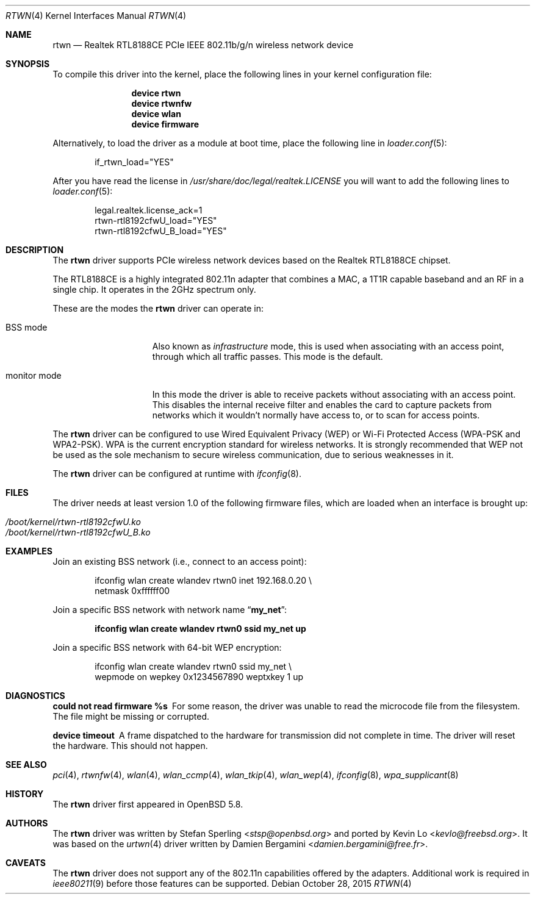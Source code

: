 .\" $OpenBSD: rtwn.4,v 1.2 2015/07/09 11:28:53 stsp Exp $
.\"
.\" Copyright (c) 2010 Damien Bergamini <damien.bergamini@free.fr>
.\" Copyright (c) 2015 Stefan Sperling <stsp@openbsd.org>
.\"
.\" Permission to use, copy, modify, and distribute this software for any
.\" purpose with or without fee is hereby granted, provided that the above
.\" copyright notice and this permission notice appear in all copies.
.\"
.\" THE SOFTWARE IS PROVIDED "AS IS" AND THE AUTHOR DISCLAIMS ALL WARRANTIES
.\" WITH REGARD TO THIS SOFTWARE INCLUDING ALL IMPLIED WARRANTIES OF
.\" MERCHANTABILITY AND FITNESS. IN NO EVENT SHALL THE AUTHOR BE LIABLE FOR
.\" ANY SPECIAL, DIRECT, INDIRECT, OR CONSEQUENTIAL DAMAGES OR ANY DAMAGES
.\" WHATSOEVER RESULTING FROM LOSS OF USE, DATA OR PROFITS, WHETHER IN AN
.\" ACTION OF CONTRACT, NEGLIGENCE OR OTHER TORTIOUS ACTION, ARISING OUT OF
.\" OR IN CONNECTION WITH THE USE OR PERFORMANCE OF THIS SOFTWARE.
.\"
.\" $FreeBSD: releng/11.1/share/man/man4/rtwn.4 293012 2015-12-31 22:34:16Z adrian $
.\"
.Dd October 28, 2015
.Dt RTWN 4
.Os
.Sh NAME
.Nm rtwn
.Nd Realtek RTL8188CE PCIe IEEE 802.11b/g/n wireless network device
.Sh SYNOPSIS
To compile this driver into the kernel,
place the following lines in your
kernel configuration file:
.Bd -ragged -offset indent
.Cd "device rtwn"
.Cd "device rtwnfw"
.Cd "device wlan"
.Cd "device firmware"
.Ed
.Pp
Alternatively, to load the driver as a
module at boot time, place the following line in
.Xr loader.conf 5 :
.Bd -literal -offset indent
if_rtwn_load="YES"
.Ed
.Pp
After you have read the license in
.Pa /usr/share/doc/legal/realtek.LICENSE
you will want to add the following lines to
.Xr loader.conf 5 :
.Bd -literal -offset indent
legal.realtek.license_ack=1
rtwn-rtl8192cfwU_load="YES"
rtwn-rtl8192cfwU_B_load="YES"
.Ed
.Sh DESCRIPTION
The
.Nm
driver supports PCIe wireless network devices based on the Realtek
RTL8188CE chipset.
.Pp
The RTL8188CE is a highly integrated 802.11n adapter that combines a MAC,
a 1T1R capable baseband and an RF in a single chip.
It operates in the 2GHz spectrum only.
.Pp
These are the modes the
.Nm
driver can operate in:
.Bl -tag -width "IBSS-masterXX"
.It BSS mode
Also known as
.Em infrastructure
mode, this is used when associating with an access point, through
which all traffic passes.
This mode is the default.
.It monitor mode
In this mode the driver is able to receive packets without
associating with an access point.
This disables the internal receive filter and enables the card to
capture packets from networks which it wouldn't normally have access to,
or to scan for access points.
.El
.Pp
The
.Nm
driver can be configured to use
Wired Equivalent Privacy (WEP) or
Wi-Fi Protected Access (WPA-PSK and WPA2-PSK).
WPA is the current encryption standard for wireless networks.
It is strongly recommended that WEP
not be used as the sole mechanism
to secure wireless communication,
due to serious weaknesses in it.
.Pp
The
.Nm
driver can be configured at runtime with
.Xr ifconfig 8 .
.Sh FILES
The driver needs at least version 1.0 of the following firmware files,
which are loaded when an interface is brought up:
.Pp
.Bl -tag -width Ds -offset indent -compact
.It Pa /boot/kernel/rtwn-rtl8192cfwU.ko
.It Pa /boot/kernel/rtwn-rtl8192cfwU_B.ko
.El
.Sh EXAMPLES
Join an existing BSS network (i.e., connect to an access point):
.Bd -literal -offset indent
ifconfig wlan create wlandev rtwn0 inet 192.168.0.20 \e
    netmask 0xffffff00
.Ed
.Pp
Join a specific BSS network with network name
.Dq Li my_net :
.Pp
.Dl "ifconfig wlan create wlandev rtwn0 ssid my_net up"
.Pp
Join a specific BSS network with 64-bit WEP encryption:
.Bd -literal -offset indent
ifconfig wlan create wlandev rtwn0 ssid my_net \e
        wepmode on wepkey 0x1234567890 weptxkey 1 up
.Ed
.Sh DIAGNOSTICS
.Bl -diag
.It "could not read firmware %s"
For some reason, the driver was unable to read the microcode file from the
filesystem.
The file might be missing or corrupted.
.It "device timeout"
A frame dispatched to the hardware for transmission did not complete in time.
The driver will reset the hardware.
This should not happen.
.El
.Sh SEE ALSO
.Xr pci 4 ,
.Xr rtwnfw 4 ,
.Xr wlan 4 ,
.Xr wlan_ccmp 4 ,
.Xr wlan_tkip 4 ,
.Xr wlan_wep 4 ,
.Xr ifconfig 8 ,
.Xr wpa_supplicant 8
.Sh HISTORY
The
.Nm
driver first appeared in
.Ox 5.8 .
.Sh AUTHORS
The
.Nm
driver was written by
.An -nosplit
.An Stefan Sperling Aq Mt stsp@openbsd.org
and ported by
.An Kevin Lo Aq Mt kevlo@freebsd.org .
It was based on the
.Xr urtwn 4
driver written by
.An Damien Bergamini Aq Mt damien.bergamini@free.fr .
.Sh CAVEATS
The
.Nm
driver does not support any of the 802.11n capabilities offered by the
adapters.
Additional work is required in
.Xr ieee80211 9
before those features can be supported.
